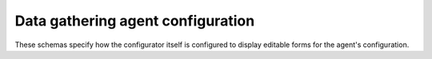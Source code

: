 Data gathering agent configuration
----------------------------------

These schemas specify how the configurator itself is configured to display
editable forms for the agent's configuration.

.. jsonschema:: |agent-config-schema|/config.json
.. jsonschema:: |agent-config-schema|/form.json
